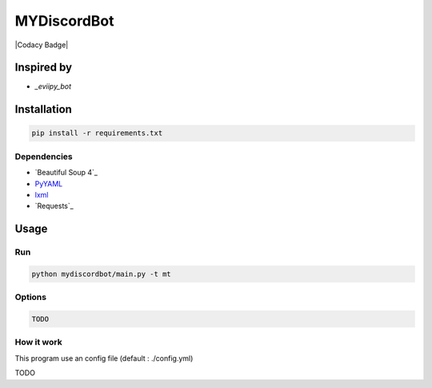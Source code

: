 MYDiscordBot
====================

|Codacy Badge| |License: GPL v3|

Inspired by
-----------
-  `_eviipy_bot`

Installation
------------

.. code:: bash

   pip install -r requirements.txt

Dependencies
~~~~~~~~~~~~

-  `Beautiful Soup 4`_

-  `PyYAML`_

-  `lxml`_

-  `Requests`_

Usage
-----

Run
~~~

.. code:: bash

   python mydiscordbot/main.py -t mt

Options
~~~~~~~

.. code:: bash

  TODO

How it work
~~~~~~~~~~~

This program use an config file (default : ./config.yml)

TODO

.. _PyYAML: https://github.com/yml/pyyml
.. _lxml: https://github.com/lxml/lxml.git
.. _eviipy_bot: https://gist.github.com/EvieePy/ab667b74e9758433b3eb806c53a19f34

.. |Codacy Badge| .. image:: https://api.codacy.com/project/badge/Grade/a2edf760e13546db92ed8e0d6537161a    :target: https://www.codacy.com/app/Harkame/MyDiscordBot?utm_source=github.com&amp;utm_medium=referral&amp;utm_content=Harkame/MyDiscordBot&amp;utm_campaign=Badge_Grade
.. |License: GPL v3| image:: https://img.shields.io/badge/License-GPLv3-blue.svg
   :target: https://www.gnu.org/licenses/gpl-3.0
